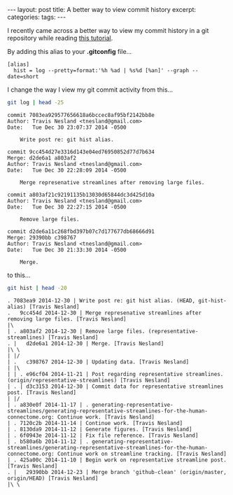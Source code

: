 #+STARTUP: showall indent
#+STARTUP: hidestars
#+OPTIONS: H:4 toc:nil num:nil
#+BEGIN_HTML
---
layout: post
title: A better way to view commit history
excerpt: 
categories: 
tags: 
---
#+END_HTML

I recently came across a better way to view my commit history in a git
repository while reading [[http://gitimmersion.com/lab_11.html][this tutorial]].

By adding this alias to your *.gitconfig* file...

#+BEGIN_EXAMPLE
[alias]
  hist = log --pretty=format:'%h %ad | %s%d [%an]' --graph --date=short
#+END_EXAMPLE

I change the way I view my git commit activity from this...

#+BEGIN_SRC sh :exports both :results output
  git log | head -25
#+END_SRC

#+RESULTS:
#+begin_example
commit 7083ea929577656618a6bccec8af95bf2142bb8e
Author: Travis Nesland <tnesland@gmail.com>
Date:   Tue Dec 30 23:07:37 2014 -0500

    Write post re: git hist alias.

commit 9cc454d27e3316d143e04ed76950852d77d7b634
Merge: d2de6a1 a803af2
Author: Travis Nesland <tnesland@gmail.com>
Date:   Tue Dec 30 22:28:09 2014 -0500

    Merge represenative streamlines after removing large files.

commit a803af21c92191135b13030d65844dc3d425d10a
Author: Travis Nesland <tnesland@gmail.com>
Date:   Tue Dec 30 22:27:15 2014 -0500

    Remove large files.

commit d2de6a11c268fbd397b07c7d177677db68666d91
Merge: 29390bb c398767
Author: Travis Nesland <tnesland@gmail.com>
Date:   Tue Dec 30 21:33:30 2014 -0500

    Merge.
#+end_example

to this...

#+BEGIN_SRC sh :exports both :results output
  git hist | head -20
#+END_SRC

#+RESULTS:
#+begin_example
. 7083ea9 2014-12-30 | Write post re: git hist alias. (HEAD, git-hist-alias) [Travis Nesland]
.   9cc454d 2014-12-30 | Merge represenative streamlines after removing large files. [Travis Nesland]
|\  
| . a803af2 2014-12-30 | Remove large files. (representative-streamlines) [Travis Nesland]
. |   d2de6a1 2014-12-30 | Merge. [Travis Nesland]
|\ \  
| |/  
| .   c398767 2014-12-30 | Updating data. [Travis Nesland]
| |\  
| | . e96cf04 2014-11-21 | Post regarding representative streamlines. (origin/representative-streamlines) [Travis Nesland]
| . | d3c3153 2014-12-30 | Commit data for representative streamlines post. [Travis Nesland]
| |/  
| . a830e0f 2014-11-17 | . generating-representative-streamlines/generating-representative-streamlines-for-the-human-connectome.org: Continue work. [Travis Nesland]
| . 7120c2b 2014-11-14 | Continue work. [Travis Nesland]
| . 8130da9 2014-11-12 | Generate figures. [Travis Nesland]
| . 6f0943e 2014-11-12 | Fix file reference. [Travis Nesland]
| . b580a6b 2014-11-12 | . generating-representative-streamlines/generating-representative-streamlines-for-the-human-connectome.org: Continue work on streamline tracking. [Travis Nesland]
| . 425a00c 2014-11-10 | Begin work on representative streamline post. [Travis Nesland]
. |   29390bb 2014-12-23 | Merge branch 'github-clean' (origin/master, origin/HEAD) [Travis Nesland]
|\ \  
#+end_example
